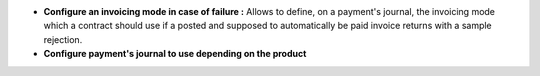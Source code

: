 - **Configure an invoicing mode in case of failure :** Allows to define, on
  a payment's journal, the invoicing mode which a contract should use if a
  posted and supposed to automatically be paid invoice returns with a sample
  rejection.

- **Configure payment's journal to use depending on the product**
